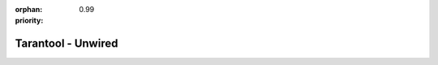 :orphan:
:priority: 0.99

-------------------
Tarantool - Unwired
-------------------

.. raw:: html

  <section id="unwired-main">
    <div class="container">
      <div class="row">
        <div class="col-xs-12 col-md-6 col-md-offset-1">
          <form class="hidden-sm hidden-md hidden-lg">
            <div class="row">
              <div class="col-xs-12" style="position: relative">
                <div class="demo-header-tag">Free Trial</div>
                <span class="triangle unwired"></span>
              </div>
            </div>
            <div class="row">
              <div class="col-xs-12 col-sm-6">
                <input type="text" class="form-control required" name="first_name" placeholder="First Name" style="border: 2px solid red;"> </div>
              <div class="col-xs-12 col-sm-6">
                <input type="text" class="form-control required" name="last_name" placeholder="Last Name" style="border: 2px solid red;"> </div>
            </div>
            <div class="row">
              <div class="col-xs-12">
                <input type="text" class="form-control required" name="email" placeholder="Email" style="border: 2px solid red;"> </div>
            </div>
            <div class="row">
              <div class="col-xs-12">
                <input type="text" class="form-control required" name="phone" placeholder="Phone Number" style="border: 2px solid red;"> </div>
            </div>
            <div class="row">
              <div class="col-xs-12">
                <input type="text" class="form-control required" name="company_name" placeholder="Company Name" style="border: 2px solid red;"> </div>
            </div>
            <div class="row">
              <div class="col-xs-12">
                <textarea rows="5" type="text" class="form-control" name="message" placeholder="Feel free to add a message"></textarea>
              </div>
            </div>
            <div class="row">
              <div class="col-xs-12 col-sm-6 col-sm-offset-3 form-btn-row">
                <button type="button" class="form-submit-btn btn-unwired"> Send </button>
              </div>
            </div>
            <div class="row confidential">
              <p class="text-center">All information in confidential. We will not spam you.</p>
            </div>
            <input class="hidden" type="radio" name="Unwired IIOT" value="true" checked="">
            <input class="hidden" type="hidden" name="white_paper_url" value="">
          </form>
        </div>
      </div>
      <div id="live-demo-integrate">
        <div class="row">
          <div class="col-xs-12">
            <section id="integrate-data-source">
              <div class="row">
                <div class="col-xs-10 col-xs-offset-1 col-sm-2 col-sm-offset-1">
                  <img src="_static/images/tarantool-io/iiot%20integration%20logos/ericson.png">
                </div>
                <div class="col-xs-10 col-xs-offset-1 col-sm-2 col-sm-offset-0">
                  <img src="_static/images/tarantool-io/iiot%20integration%20logos/honeywell.png">
                </div>
                <div class="col-xs-10 col-xs-offset-1 col-sm-2 col-sm-offset-0">
                  <img src="_static/images/tarantool-io/iiot%20integration%20logos/huawei.png">
                </div>
                <div class="col-xs-10 col-xs-offset-1 col-sm-2 col-sm-offset-0">
                  <img src="_static/images/tarantool-io/iiot%20integration%20logos/ibm.png">
                </div>
                <div class="col-xs-10 col-xs-offset-1 col-sm-2 col-sm-offset-0">
                  <img src="_static/images/tarantool-io/iiot%20integration%20logos/simens.png">
                </div>
              </div>
              <p class="header-p text-center">Deploy sensors and learn. Integrate old and new hardware.
                <br>
                <!--<span class="integrate-see-how unwired">See How!</span>-->
              </p>
            </section>
          </div>
        </div>
      </div>
    </div>
  </section>
  <!-- Google Code for Form Submit - Free Trial - IIoT Conversion Page
  In your html page, add the snippet and call
  goog_report_conversion when someone clicks on the
  chosen link or button. -->
  <script type="text/javascript">
    /* <![CDATA[ */
    goog_snippet_vars = function () {
      var w = window;
      w.google_conversion_id = 859766057;
      w.google_conversion_label = "73gvCPSv2G8Qqfr7mQM";
      w.google_remarketing_only = false;
    }
    // DO NOT CHANGE THE CODE BELOW.
    goog_report_conversion = function (url) {
      goog_snippet_vars();
      window.google_conversion_format = "3";
      var opt = new Object();
      opt.onload_callback = function () {
        if (typeof (url) != 'undefined') {
          window.location = url;
        }
      }
      var conv_handler = window['google_trackConversion'];
      if (typeof (conv_handler) == 'function') {
        conv_handler(opt);
      }
    }
    /* ]]> */
  </script>
  <!-- Google Code for Free Trial IIoT  - New Campaign Conversion Page -->
  <script type="text/javascript">
    /* <![CDATA[ */
    var google_conversion_id = 859766057;
    var google_conversion_language = "en";
    var google_conversion_format = "3";
    var google_conversion_color = "ffffff";
    var google_conversion_label = "DT8KCJDOonIQqfr7mQM";
    var google_remarketing_only = false;
    /* ]]> */
  </script>
  <script type="text/javascript" src="//www.googleadservices.com/pagead/conversion.js">
  </script>
  <noscript>
    <div style="display:inline;">
      <img height="1" width="1" style="border-style:none;" alt="" src="//www.googleadservices.com/pagead/conversion/859766057/?label=DT8KCJDOonIQqfr7mQM&amp;guid=ON&amp;script=0"
      />
    </div>
  </noscript>